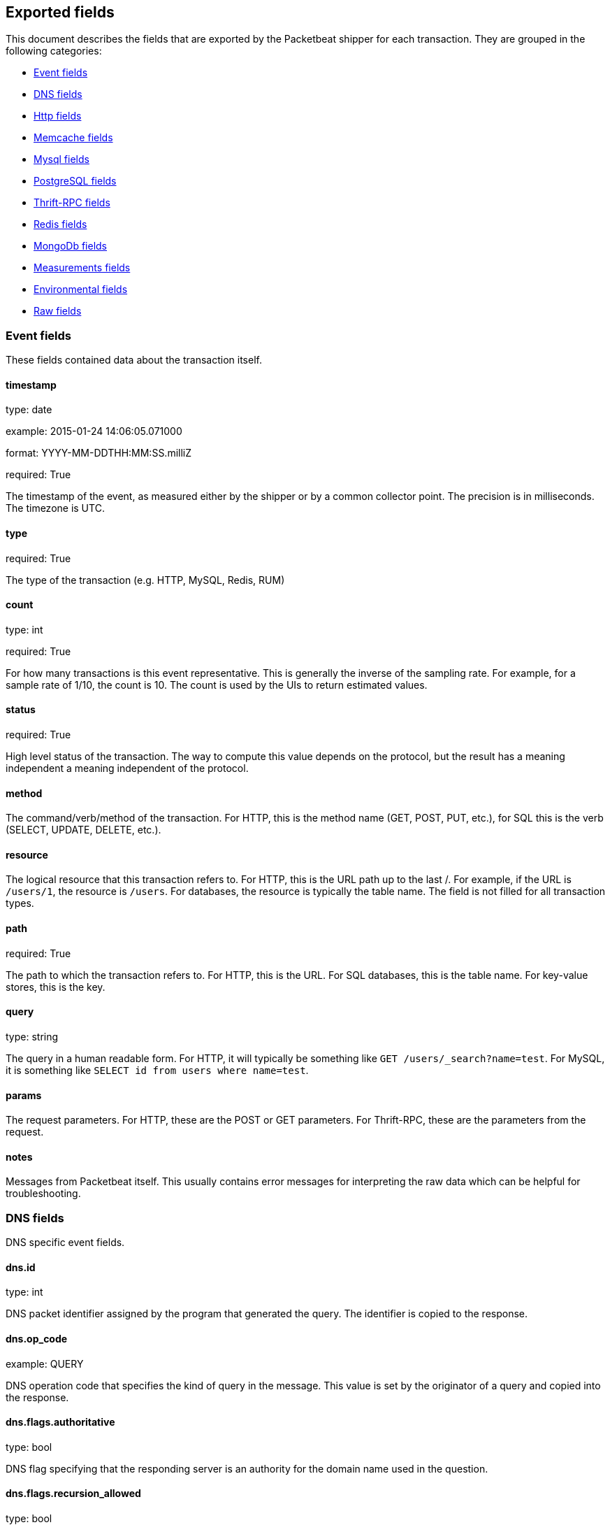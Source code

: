 
////
This file is generated! See etc/fields.yml and scripts/generate_field_docs.py
////

[[exported-fields]]
== Exported fields

This document describes the fields that are exported by the
Packetbeat shipper for each transaction. They are grouped in the
following categories:

* <<exported-fields-event>>
* <<exported-fields-dns>>
* <<exported-fields-http>>
* <<exported-fields-memcache>>
* <<exported-fields-mysql>>
* <<exported-fields-pgsql>>
* <<exported-fields-thrift>>
* <<exported-fields-redis>>
* <<exported-fields-mongodb>>
* <<exported-fields-measurements>>
* <<exported-fields-env>>
* <<exported-fields-raw>>

[[exported-fields-event]]
=== Event fields

These fields contained data about the transaction itself.



==== timestamp

type: date

example: 2015-01-24 14:06:05.071000

format: YYYY-MM-DDTHH:MM:SS.milliZ

required: True

The timestamp of the event, as measured either by the shipper or by a common collector point. The precision is in milliseconds. The timezone is UTC.


==== type

required: True

The type of the transaction (e.g. HTTP, MySQL, Redis, RUM)


==== count

type: int

required: True

For how many transactions is this event representative. This is generally the inverse of the sampling rate. For example, for a sample rate of 1/10, the count is 10. The count is used by the UIs to return estimated values.


==== status

required: True

High level status of the transaction. The way to compute this value depends on the protocol, but the result has a meaning independent a meaning independent of the protocol.


==== method

The command/verb/method of the transaction. For HTTP, this is the method name (GET, POST, PUT, etc.), for SQL this is the verb (SELECT, UPDATE, DELETE, etc.).


==== resource

The logical resource that this transaction refers to. For HTTP, this is the URL path up to the last /. For example, if the URL is `/users/1`, the resource is `/users`. For databases, the resource is typically the table name. The field is not filled for all transaction types.


==== path

required: True

The path to which the transaction refers to. For HTTP, this is the URL. For SQL databases, this is the table name. For key-value stores, this is the key.


==== query

type: string

The query in a human readable form. For HTTP, it will typically be something like `GET /users/_search?name=test`. For MySQL, it is something like `SELECT id from users where name=test`.


==== params

The request parameters. For HTTP, these are the POST or GET parameters. For Thrift-RPC, these are the parameters from the request.


==== notes

Messages from Packetbeat itself. This usually contains error messages for interpreting the raw data which can be helpful for troubleshooting.


[[exported-fields-dns]]
=== DNS fields

DNS specific event fields.


==== dns.id

type: int

DNS packet identifier assigned by the program that generated the query. The identifier is copied to the response.


==== dns.op_code

example: QUERY

DNS operation code that specifies the kind of query in the message. This value is set by the originator of a query and copied into the response.


==== dns.flags.authoritative

type: bool

DNS flag specifying that the responding server is an authority for the domain name used in the question.


==== dns.flags.recursion_allowed

type: bool

DNS flag specifying if recursive query support is available in the name server.


==== dns.flags.recursion_desired

type: bool

DNS flag specifying that the client directs the server to pursue a query recursively. Recursive query support is optional.


==== dns.flags.truncated_response

type: bool

DNS flag specifying that only the first 512 bytes of the reply were returned.


==== dns.response_code

example: NOERROR

DNS status code.

==== dns.question.name

example: www.google.com

The domain name being queried. If the name field contains non-printable characters (below 32 or above 126) then those characters are represented as escaped base 10 integers (\DDD). Back slashes and quotes are escaped. Tabs, carriage returns, and line feeds will be converted to \t, \r, and \n respectively.


==== dns.question.type

example: AAAA

The type of records being queried.

==== dns.question.class

example: IN

The class of of records being queried.

==== dns.answers_count

type: int

The number of resource records contained in the dns.answers field.


==== dns.answers.name

example: example.com

Domain name to which this resource record pertains.

==== dns.answers.type

example: MX

Type of data contained in this resource record.

==== dns.answers.class

example: IN

Class of DNS data contained in this resource record.

==== dns.answers.ttl

type: int

Time interval in seconds that this resource record may be cached becore it should be discarded. Zero values mean that the data not be cached.


==== dns.answers.data

The data describing the resource. The meaning of this data depends on the type and class of the resource record.


==== dns.authorities

type: dict

An array containing a dictionary for each authority section from the answer.


==== dns.authorities_count

type: int

The number of resource records contained in the dns.authorities field. The dns.authorities field may or may not be included depending on the configuration of Packetbeat.


==== dns.authorities.name

example: example.com

Domain name to which this resource record pertains.

==== dns.authorities.type

example: NS

Type of data contained in this resource record.

==== dns.authorities.class

example: IN

Class of DNS data contained in this resource record.

==== dns.answers

type: dict

An array containing a dictionary about each answer section returned by the server.


==== dns.answers.ttl

type: int

Time interval in seconds that this resource record may be cached becore it should be discarded. Zero values mean that the data not be cached.


==== dns.answers.data

The data describing the resource. The meaning of this data depends on the type and class of the resource record.


==== dns.additionals

type: dict

An array containing a dictionary for each additional section from the answer.


==== dns.additionals_count

type: int

The number of resource records contained in the dns.additionals field. The dns.additionals field may or may not be included depending on the configuration of Packetbeat.


==== dns.additionals.name

example: example.com

Domain name to which this resource record pertains.

==== dns.additionals.type

example: NS

Type of data contained in this resource record.

==== dns.additionals.class

example: IN

Class of DNS data contained in this resource record.

==== dns.additionals.ttl

type: int

Time interval in seconds that this resource record may be cached becore it should be discarded. Zero values mean that the data not be cached.


==== dns.additionals.data

The data describing the resource. The meaning of this data depends on the type and class of the resource record.


[[exported-fields-http]]
=== Http fields

HTTP specific event fields.


==== http.code

example: 404

HTTP status code.

==== http.phrase

example: Not found.

HTTP status phrase.

==== http.request_headers

type: dict

A map containing the captured header fields from the request. Which headers to capture is configurable. If more headers with the same header name are present in the message, they will be separated by commas.


==== http.response_headers

type: dict

A map containing the captured header fields from the response. Which headers to capture is configurable. If more headers with the same header name are present in the message, they will be separated by commas.


==== http.content_length

type: int

The value of the Content-Length header if present.


[[exported-fields-memcache]]
=== Memcache fields

Memcached specific event fields


==== memcache.protocol_type

type: string

Memcache protocol implementation. One of "binary", "text" or "unknown" for binary based, text based or unknown memcache protocol type.


==== memcache.request.line

type: string

Raw command line for unknown commands ONLY.


==== memcache.request.command

type: string

The memcache command being requested in the memcache text protocol. For example "set" or "get". The binary protocol opcodes are translated into memcache text protocol commands.


==== memcache.response.command

type: string

Either the text based protocol response message type or the name the originating request if binary protocol is used.


==== memcache.request.type

type: string

The memcache command classification. One of "UNKNOWN", "Load", "Store", "Delete", "Counter", "Info", "SlabCtrl", "LRUCrawler", "Stats", "Success", "Fail" or "Auth".


==== memcache.response.type

type: string

The memcache command classification. One of "UNKNOWN", "Load", "Store", "Delete", "Counter", "Info", "SlabCtrl", "LRUCrawler", "Stats", "Success", "Fail" or "Auth". The text based protocol will employ any any of these, whereas the binary based protocol will mirror the request commands only (see memcache.response.status for binary protocol).


==== memcache.response.error_msg

type: string

Optional error message in memcache response (text based protocol only).


==== memcache.request.opcode

type: string

The binary protocol message opcode its name.


==== memcache.response.opcode

type: string

The binary protocol message opcode its name.


==== memcache.request.opcode_value

type: int

The binary protocol message opcode value.


==== memcache.response.opcode_value

type: int

The binary protocol message opcode value.


==== memcache.request.opaque

type: int

The binary protocol opaque header value used for correlating request with response messages.


==== memcache.response.opaque

type: int

The binary protocol opaque header value used for correlating request with response messages.


==== memcache.request.vbucket

type: int

The vbucket index send in binary message.


==== memcache.response.status

type: string

Textual representation of response error code (binary protocol only).


==== memcache.response.status_code

type: int

Status code valued returned in response (binary protocol only).


==== memcache.request.keys

type: list

List of keys send in store or load commands.


==== memcache.response.keys

type: list

List of keys returned for load command (if present).


==== memcache.request.count_values

type: int

Number of values found in memcache request message. If command does not send any data, this field is missing.


==== memcache.response.count_values

type: int

Number of values found in memcache response message. If command does not send any data, this field is missing.


==== memcache.request.values

type: list

List of base64 encoded values send with request (If present).


==== memcache.response.values

type: list

List of base64 encoded values send with response (If present).


==== memcache.request.bytes

type: int

Byte count of values being transfered.


==== memcache.response.bytes

type: int

Byte count of values being transfered.


==== memcache.request.delta

type: int

Counter increment/decrement delta value


==== memcache.request.initial

type: int

Counter increment/decrement initial value parameter (binary protocol only).


==== memcache.request.verbosity

type: int

Value of memcache "verbosity" command.


==== memcache.request.raw_args

type: string

Text protocol raw arguments for "stats ..." and "lru crawl ..." commands.


==== memcache.request.source_class

type: int

The source class id in 'slab reassign' command.


==== memcache.request.dest_class

type: int

The destination class id in 'slab reassign' command.


==== memcache.request.automove

type: string

The automove mode in 'slab automove' command as string. One of "standby"(=0), "slow"(=1), "aggressive"(=2) or raw value if value is unknown.


==== memcache.request.flags

type: int

Memcache command flags send in request (If present).


==== memcache.response.flags

type: int

Memcache message flags send in response (If present).


==== memcache.request.exptime

type: int

The data expiry time in seconds send with memcache command (If present). If value is <30 days, the expiry time is relative to "now", else it is a absolute unix time in seconds (32bit)


==== memcache.request.sleep_us

type: int

Sleep setting in us for 'lru_crawler sleep' command.


==== memcache.response.value

type: int

General numeric value if present. For example counter operation responses.


==== memcache.request.noreply

type: bool

Set to true if noreply was set in request. The memcache.response field will be missing


==== memcache.request.quiet

type: bool

True if binary protocol message is to be treated as quiet message.


==== memcache.request.cas_unique

type: int

CAS (compare-and-swap) identifier if present.


==== memcache.response.cas_unique

type: int

CAS (compare-and-swap) identifier to be used with CAS based updates (If present).


==== memcache.response.stats

type: list

List of statistic values returned. Each entry is a dictionary with fields "name" and "value"


==== memcache.response.version

type: string

Returned memcache version string.


[[exported-fields-mysql]]
=== Mysql fields

MySQL specific event fields.


==== mysql.iserror

type: bool

In case the MySQL query returns an error, this field is set to true.


==== mysql.affected_rows

type: int

In case of a successful MySQL command, it contains the affected number of rows of the last statement.


==== mysql.insert_id

In case of a successful ``INSERT`` query, it contains the id of the newly inserted row.


==== mysql.num_fields

In case of a successful ``SELECT`` query, it is set to the number of fields returned.


==== mysql.num_rows

In case of a successful ``SELECT`` query, it is set to the number of rows returned.


==== mysql.query

The row mysql query as read from the transaction's request.


==== mysql.error_code

type: int

The error code returned by MySQL.


==== mysql.error_message

The error info message returned by MySQL.


[[exported-fields-pgsql]]
=== PostgreSQL fields

PostgreSQL specific event fields.


==== pgsql.query

The row pgsql query as read from the transaction's request.


==== pgsql.iserror

type: bool

In case the PgSQL query returns an error, this field is set to true.


==== pgsql.error_code

type: int

The PostgreSQL error code.

==== pgsql.error_message

The PostgreSQL error message.

==== pgsql.error_severity

The PostgreSQL error severity.

==== pgsql.num_fields

In case of a successful ``SELECT`` query, it is set to the number of fields returned.


==== pgsql.num_rows

In case of a successful ``SELECT`` query, it is set to the number of rows returned.


[[exported-fields-thrift]]
=== Thrift-RPC fields

Thrift-RPC specific event fields.


==== thrift.params

The RPC method call parameters in human readable format. If the IDL files are available, the parameters are using names whenever possible. Otherwise, the IDs from the message are used.


==== thrift.service

The name of the Thrift-RPC service as defined in the IDL files.


==== thrift.return_value

The value returned by the Thrift-RPC call. This is encoded in a human readable way.


==== thrift.exceptions

If the call resulted in exceptions, this field contains them in a human readable form


[[exported-fields-redis]]
=== Redis fields

Redis specific event fields.


==== redis.return_value

The return value of the Redis command in human readable form.


==== redis.error

If the Redis command has resulted in an error, this field contains the error message as returned by the Redis server.


[[exported-fields-mongodb]]
=== MongoDb fields

MongoDB specific event fields. These fields mirror closely the fields for the MongoDB wire protocol. The higher level fields (e.g. `query`, `resource`) apply to MongoDB events as well.



==== mongodb.error

If the MongoDB request has resulted in an error, this field contains the error message as returned by the server.


==== mongodb.fullCollectionName

The full collection name. The full collection name is the concatenation of the database name with the collection name, using a . for the concatenation. For example, for the database foo and the collection bar, the full collection name is foo.bar.


==== mongodb.numberToSkip

type: number

Sets the number of documents to omit - starting from the first document in the resulting dataset - when returning the result of the query.


==== mongodb.numberToReturn

type: number

The requested maximum number of documents to be returned.


==== mongodb.numberReturned

type: number

Number of documents in the reply


==== mongodb.startingFrom

Where in the cursor this reply is starting


==== mongodb.query

JSON document that represents the query. The query will contain one or more elements, all of which must match for a document to be included in the result set. Possible elements include $query, $orderby, $hint, $explain, and $snapshot.


==== mongodb.returnFieldsSelector

JSON document that limits the fields in the returned documents. The returnFieldsSelector contains one or more elements, each of which is the name of a field that should be returned, and and the integer value 1.


==== mongodb.selector

BSON document that specifies the query for selection of the document to update or delete.


==== mongodb.update

BSON document that specifies the update to be performed. For information on specifying updates see the Update Operations documentation from the MongoDB Manual.


==== mongodb.cursorId

Cursor identifier that came in the OP_REPLY. This must be the value that came from the database.


[[exported-fields-measurements]]
=== Measurements fields

These fields contain measurements related to the transaction.



==== responsetime

type: int

The wall clock time it took to for the transaction to complete. The precision is in milliseconds.


==== cpu_time

type: int

The CPU time it took to complete the transaction.

==== bytes_in

type: int

The number of bytes of the request. Note that this size is the application layer message length, without the length of IP or TCP headers.


==== bytes_out

type: int

The number of bytes of the response. Note that this size is the application layer message length, without the length of IP or TCP headers.


==== dnstime

type: int

The time it takes to query the name server for a given request. This is typically used for RUM (real-user-monitoring) but can also have values for server to server communication when DNS is used for service discovery. The precision is in microseconds.


==== connecttime

type: int

The time it takes for the TCP connection to be established for the given transaction. The precision is in microseconds.


==== loadtime

type: int

The time it takes for the content to be loaded. This is typically used for RUM (real-user-monitoring) but it can make sense in other cases as well. The precision is in microseconds.


==== domloadtime

type: int

In RUM (real-user-monitoring), the total time it takes for the DOM to be loaded. In terms of W3 Navigation Timing API, this is the difference between `domContentLoadedEnd` and `domContentLoadedStart`.


[[exported-fields-env]]
=== Environmental fields

These fields contain data about the environment in which the transaction was captured.



==== shipper

The name of the shipper that captured the transaction.


==== server

The name of the server that served the transaction.


==== client_server

The name of the server that initiated the transaction.


==== service

The name of the logical service that served the transaction.


==== client_service

The name of the logical service that initiated the transaction.


==== ip

format: dotted notation.

The IP address of the server that served the transaction.


==== client_ip

format: dotted notation.

The IP address of the server that initiated the transaction.


==== real_ip

format: Dotted notation.

If the server initiating the transaction is a proxy, this field contains the original client IP address. For HTTP, for example, the IP address extracted from a configurable HTTP header, by default `X-Forwarded-For`.
Unless this field is disabled, it always has a value and it matches the `client_ip` for non proxy clients.


==== client_location

type: geo_point

example: 40.715, -74.011

The GeoIP location of the `real_ip` IP address or of the `client_ip` address if the `real_ip` is disabled. The field is a string containing the latitude and longitude separated by a comma.


==== client_port

format: dotted notation.

The layer 4 port of the process that initiated the transaction.


==== transport

example: udp

Transport protocol used for the transaction. If not specified then assume tcp.


==== port

format: dotted notation.

The layer 4 port of the process that served the transaction.


==== proc

The name of the process that served the transaction.


==== client_proc

The name of the process that initiated the transaction.


==== release

The software release of the service serving the transaction. This can be the commit id or a semantic version.


==== tags

Arbitrary tags that can be set per shipper and per transaction type.


==== transport

example: udp

Transport protocol used for the transaction. If not specified then assume tcp.


[[exported-fields-raw]]
=== Raw fields

These fields contain the raw transaction data.


==== request

For text protocols, this is the request as seen on the wire (application layer only). For binary protocols this is our representation of the request.


==== response

For text protocols, this is the response as seen on the wire (application layer only). For binary protocols this is our representation of the request.



